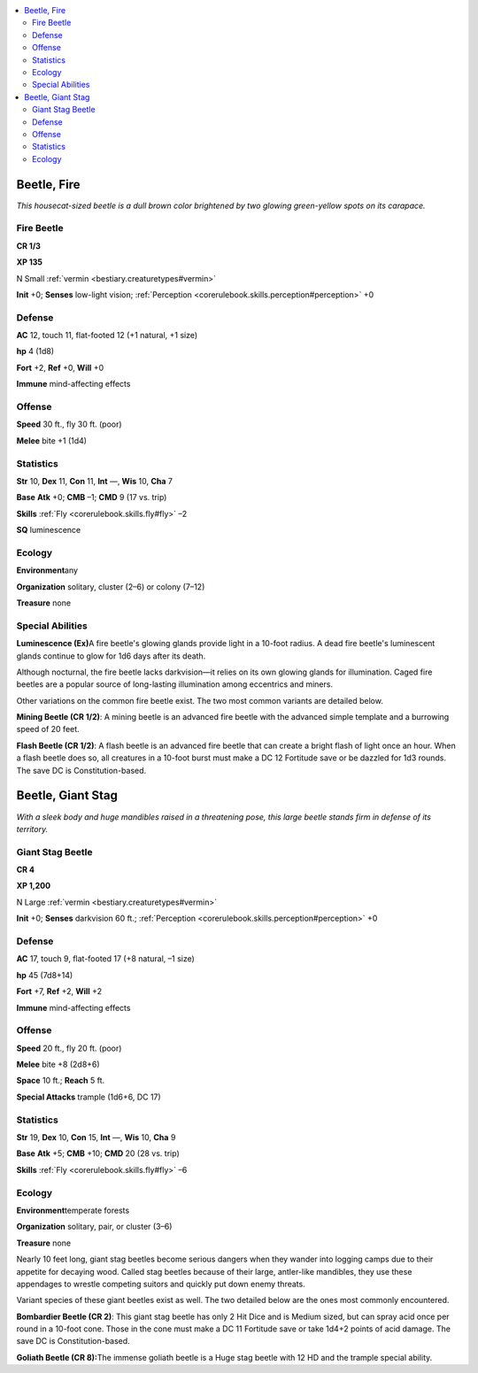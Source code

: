 
.. _`bestiary.beetle`:

.. contents:: \ 

.. _`bestiary.beetle#beetle_fire`:

Beetle, Fire
*************

\ *This housecat-sized beetle is a dull brown color brightened by two glowing green-yellow spots on its carapace.*

.. _`bestiary.beetle#fire_beetle`:

Fire Beetle
============

**CR 1/3** 

\ **XP 135**

N Small :ref:`vermin <bestiary.creaturetypes#vermin>`

\ **Init**\  +0; \ **Senses**\  low-light vision; :ref:`Perception <corerulebook.skills.perception#perception>`\  +0

.. _`bestiary.beetle#defense`:

Defense
========

\ **AC**\  12, touch 11, flat-footed 12 (+1 natural, +1 size)

\ **hp**\  4 (1d8)

\ **Fort**\  +2, \ **Ref**\  +0, \ **Will**\  +0

\ **Immune**\  mind-affecting effects

.. _`bestiary.beetle#offense`:

Offense
========

\ **Speed**\  30 ft., fly 30 ft. (poor)

\ **Melee**\  bite +1 (1d4)

.. _`bestiary.beetle#statistics`:

Statistics
===========

\ **Str**\  10, \ **Dex**\  11, \ **Con**\  11, \ **Int**\  —, \ **Wis**\  10, \ **Cha**\  7

\ **Base**\  \ **Atk**\  +0; \ **CMB**\  –1; \ **CMD**\  9 (17 vs. trip)

\ **Skills**\  :ref:`Fly <corerulebook.skills.fly#fly>`\  –2

\ **SQ**\  luminescence

.. _`bestiary.beetle#ecology`:

Ecology
========

\ **Environment**\ any

\ **Organization**\  solitary, cluster (2–6) or colony (7–12)

\ **Treasure**\  none

.. _`bestiary.beetle#special_abilities`:

Special Abilities
==================

\ **Luminescence (Ex)**\ A fire beetle's glowing glands provide light in a 10-foot radius. A dead fire beetle's luminescent glands continue to glow for 1d6 days after its death.

Although nocturnal, the fire beetle lacks darkvision—it relies on its own glowing glands for illumination. Caged fire beetles are a popular source of long-lasting illumination among eccentrics and miners.

Other variations on the common fire beetle exist. The two most common variants are detailed below.

\ **Mining Beetle (CR 1/2)**\ : A mining beetle is an advanced fire beetle with the advanced simple template and a burrowing speed of 20 feet.

\ **Flash Beetle (CR 1/2)**\ : A flash beetle is an advanced fire beetle that can create a bright flash of light once an hour. When a flash beetle does so, all creatures in a 10-foot burst must make a DC 12 Fortitude save or be dazzled for 1d3 rounds. The save DC is Constitution-based.

.. _`bestiary.beetle#beetle_giant`: `bestiary.beetle#beetle_giant_stag`_

.. _`bestiary.beetle#beetle_giant_stag`:

Beetle, Giant Stag
*******************

\ *With a sleek body and huge mandibles raised in a threatening pose, this large beetle stands firm in defense of its territory.*

.. _`bestiary.beetle#giant_stag_beetle`:

Giant Stag Beetle
==================

**CR 4** 

\ **XP 1,200**

N Large :ref:`vermin <bestiary.creaturetypes#vermin>`

\ **Init**\  +0; \ **Senses**\  darkvision 60 ft.; :ref:`Perception <corerulebook.skills.perception#perception>`\  +0

Defense
========

\ **AC**\  17, touch 9, flat-footed 17 (+8 natural, –1 size)

\ **hp**\  45 (7d8+14)

\ **Fort**\  +7, \ **Ref**\  +2, \ **Will**\  +2

\ **Immune**\  mind-affecting effects

Offense
========

\ **Speed**\  20 ft., fly 20 ft. (poor)

\ **Melee**\  bite +8 (2d8+6)

\ **Space**\  10 ft.; \ **Reach**\  5 ft.

\ **Special Attacks**\  trample (1d6+6, DC 17)

Statistics
===========

\ **Str**\  19, \ **Dex**\  10, \ **Con**\  15, \ **Int**\  —, \ **Wis**\  10, \ **Cha**\  9

\ **Base**\  \ **Atk**\  +5; \ **CMB**\  +10; \ **CMD**\  20 (28 vs. trip)

\ **Skills**\  :ref:`Fly <corerulebook.skills.fly#fly>`\  –6

Ecology
========

\ **Environment**\ temperate forests

\ **Organization**\  solitary, pair, or cluster (3–6)

\ **Treasure**\  none

Nearly 10 feet long, giant stag beetles become serious dangers when they wander into logging camps due to their appetite for decaying wood. Called stag beetles because of their large, antler-like mandibles, they use these appendages to wrestle competing suitors and quickly put down enemy threats.

Variant species of these giant beetles exist as well. The two detailed below are the ones most commonly encountered.

\ **Bombardier Beetle (CR 2)**\ : This giant stag beetle has only 2 Hit Dice and is Medium sized, but can spray acid once per round in a 10-foot cone. Those in the cone must make a DC 11 Fortitude save or take 1d4+2 points of acid damage. The save DC is Constitution-based.

\ **Goliath Beetle (CR 8):**\ The immense goliath beetle is a Huge stag beetle with 12 HD and the trample special ability.
